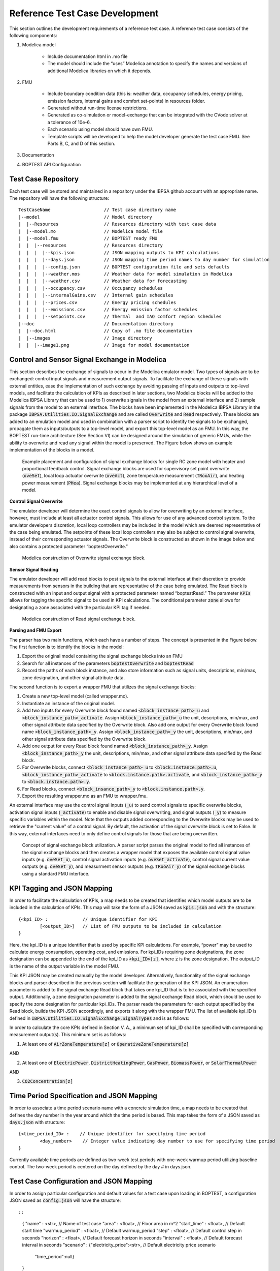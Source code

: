 .. _SecTestCaseDev:

Reference Test Case Development
===============================

This section outlines the development requirements of a reference test case.
A reference test case consists of the following components:

1. Modelica model

	- Include documentation html in .mo file

	- The model should include the “uses” Modelica annotation to specify
	  the names and versions of additional Modelica libraries on which it depends.

2. FMU

	- Include boundary condition  data (this is: weather data, occupancy
	  schedules, energy pricing, emission factors, internal gains and
	  comfort set-points) in resources folder.
	- Generated without run-time license restrictions.
	- Generated as co-simulation or model-exchange that can be integrated
	  with the CVode solver at a tolerance of 10e-6.
	- Each scenario using model should have own FMU.
	- Template scripts will be developed to help the model developer
	  generate the test case FMU.  See Parts B, C, and D of this section.

3. Documentation

4. BOPTEST API Configuration

Test Case Repository
--------------------

Each test case will be stored and maintained in a repository under the IBPSA
github account with an appropriate name.  The repository will have the
following structure:

::

	TestCaseName			// Test case directory name
	|--model			// Model directory
	|  |--Resources			// Resources directory with test case data
	|  |--model.mo 			// Modelica model file
	|  |--model.fmu 		// BOPTEST ready FMU
	|  |  |--resources 		// Resources directory
	|  |  |  |--kpis.json 		// JSON mapping outputs to KPI calculations
	|  |  |  |--days.json 		// JSON mapping time period names to day number for simulation
	|  |  |  |--config.json 	// BOPTEST configuration file and sets defaults
	|  |  |  |--weather.mos 	// Weather data for model simulation in Modelica
	|  |  |  |--weather.csv 	// Weather data for forecasting
	|  |  |  |--occupancy.csv 	// Occupancy schedules
	|  |  |  |--internalGains.csv 	// Internal gain schedules
	|  |  |  |--prices.csv 		// Energy pricing schedules
	|  |  |  |--emissions.csv 	// Energy emission factor schedules
	|  |  |  |--setpoints.csv 	// Thermal  and IAQ comfort region schedules
	|--doc				// Documentation directory
	|  |--doc.html 			// Copy of .mo file documentation
	|  |--images 			// Image directory
	|  |  |--image1.png 		// Image for model documentation

Control and Sensor Signal Exchange in Modelica
----------------------------------------------
This section describes the exchange of signals to occur in the Modelica
emulator model.  Two types of signals are to be exchanged: control input
signals and measurement output signals.  To facilitate the exchange of these
signals with external entities, ease the implementation of such exchange by
avoiding passing of inputs and outputs to top-level models, and facilitate the
calculation of KPIs as described in later sections, two Modelica blocks will
be added to the Modelica IBPSA Library that can be used to 1) overwrite
signals in the model from an external interface and 2) sample signals from
the model to an external interface.  The blocks have been implemented in the
Modelica IBPSA Library in the package :code:`IBPSA.Utilities.IO.SignalExchange` and
are called :code:`Overwrite` and :code:`Read` respectively.  These blocks are added to an
emulation model and used in combination with a parser script to identify the
signals to be exchanged, propagate them as inputs/outputs to a top-level
model, and export this top-level model as an FMU.  In this way, the BOPTEST
run-time architecture (See Section VI) can be designed around the simulation
of generic FMUs, while the ability to overwrite and read any signal within
the model is preserved. The Figure below shows an example implementation of
the blocks in a model.

.. figure:: images/overwrite-read.png
    :scale: 50 %

    Example placement and configuration of signal exchange blocks for single RC zone model with
    heater and proportional feedback control.  Signal exchange blocks are used
    for supervisory set point overwrite (:code:`oveSet`),
    local loop actuator overwrite (:code:`oveAct`),
    zone temperature measurement (:code:`TRooAir`),
    and heating power measurement (:code:`PHea`).
    Signal exchange blocks may be implemented at any hierarchical level of a model.

**Control Signal Overwrite**

The emulator developer will determine the exact control signals to allow for
overwriting by an external interface, however, must include at least all
actuator control signals.  This allows for use of any advanced control system.
To the emulator developers discretion, local loop controllers may be included
in the model which are deemed representative of the case being emulated.
The setpoints of these local loop controllers may also be subject to control
signal overwrite, instead of their corresponding actuator signals.  The
Overwrite block is constructed as shown in the image below and also contains
a protected parameter “boptestOverwrite.”

.. figure:: images/ow_block_structure.png
    :scale: 50 %

    Modelica construction of Overwrite signal exchange block.

**Sensor Signal Reading**

The emulator developer will add read blocks to post signals to the external
interface at their discretion to provide measurements from sensors in the
building that are representative of the case being emulated.  The Read block
is constructed with an input and output signal with a protected parameter
named “boptestRead.”  The parameter :code:`KPIs` allows for tagging the specific
signal to be used in KPI calculations.  The conditional parameter :code:`zone`
allows for designating a zone associated with the particular KPI tag if needed.

.. figure:: images/r_block_code.png
    :scale: 50 %

    Modelica construction of Read signal exchange block.

**Parsing and FMU Export**

The parser has two main functions, which each have a number of steps.
The concept is presented in the Figure below.  The first function is to
identify the blocks in the model:

1. Export the original model containing the signal exchange blocks into an FMU

2. Search for all instances of the parameters :code:`boptestOverwrite` and :code:`boptestRead`

3. Record the paths of each block instance, and also store information such as signal units, descriptions, min/max, zone designation, and other signal attribute data.

The second function is to export a wrapper FMU that utilizes the signal exchange blocks:

1. Create a new top-level model (called wrapper.mo).

2. Instantiate an instance of the original model.

3. Add two inputs for every Overwrite block found named :code:`<block_instance_path>_u` and :code:`<block_instance_path>_activate`.  Assign :code:`<block_instance_path>_u` the unit, descriptions, min/max,  and other signal attribute data specified by the Overwrite block.  Also add one output for every Overwrite block found name :code:`<block_instance_path>_y`.  Assign :code:`<block_instance_path>_y` the unit, descriptions, min/max,  and other signal attribute data specified by the Overwrite block.

4. Add one output for every Read block found named :code:`<block_instance_path>_y`.  Assign :code:`<block_instance_path>_y` the unit, descriptions, min/max, and other signal attribute data specified by the Read block.

5. For Overwrite blocks, connect :code:`<block_instance_path>_u` to :code:`<block.instance.path>.u`, :code:`<block_instance_path>_activate` to :code:`<block.instance.path>.activate`, and :code:`<block_instance_path>_y` to :code:`<block.instance.path>.y`.

6. For Read blocks, connect :code:`<block_insance_path>_y` to :code:`<block.instance.path>.y`.

7. Export the resulting wrapper.mo as an FMU to wrapper.fmu.

An external interface may use the control signal inputs (:code:`_u`) to send control
signals to specific overwrite blocks, activation signal inputs (:code:`_activate`) to
enable and disable signal overwriting, and signal outputs (:code:`_y`) to measure
specific variables within the model.  Note that the outputs added
corresponding to the Overwrite blocks may be used to retrieve the "current value"
of a control signal.  By default, the activation of the signal
overwrite block is set to False.  In this way, external interfaces need to
only define control signals for those that are being overwritten.

.. figure:: images/overwrite-read-wrapper.png
    :scale: 50 %

    Concept of signal exchange block utilization.  A parser script parses the
    original model to find all instances of the signal exchange blocks and
    then creates a wrapper model that exposes the available control signal value inputs
    (e.g. :code:`oveSet_u`), control signal activation inputs (e.g. :code:`oveSet_activate`),
    control signal current value outputs (e.g. :code:`oveSet_y`),
    and measurment sensor outputs (e.g. :code:`TRooAir_y`)
    of the signal exchange blocks using a standard FMU interface.

KPI Tagging and JSON Mapping
----------------------------

In order to facilitate the calculation of KPIs, a map needs to be created that
identifies which model outputs are to be included in the calculation of KPIs.
This map will take the form of a JSON saved as :code:`kpis.json` and with
the structure:

::

	{<kpi_ID> :		// Unique identifier for KPI
		[<output_ID>]	// List of FMU outputs to be included in calculation
	}

Here, the kpi_ID is a unique identifier that is used by specific
KPI calculations.  For example, “power” may be used to calculate energy
consumption, operating cost, and emissions.  For kpi_IDs requiring zone
designations, the zone designation can be appended to the end of the kpi_ID as
:code:`<kpi_ID>[z]`, where :code:`z` is the zone designation.
The output_ID is the name of the output variable in the model FMU.

This KPI JSON may be created manually by the model developer.  Alternatively,
functionality of the signal exchange blocks and parser described in the
previous section will facilitate the generation of the KPI JSON.
An enumeration parameter is added to the signal exchange Read block that takes
one kpi_ID that is to be associated with the specified output.  Additionally,
a zone designation parameter is added to the signal exchange Read block, which
should be used to specify the zone designation for particular kpi_IDs.
The parser reads the parameters for each output specified by the Read block,
builds the KPI JSON accordingly, and exports it along with the wrapper FMU.
The list of available kpi_ID is defined in
:code:`IBPSA.Utilities.IO.SignalExchange.SignalTypes` and is as follows:

.. csv-table:: Available KPI Tags
   :file: tables/kpi_ids.csv
   :header-rows: 1

In order to calculate the core KPIs defined in Section V. A., a minimum set
of kpi_ID shall be specified with corresponding measurement output(s).
This minimum set is as follows:

1. At least one of :code:`AirZoneTemperature[z]` or :code:`OperativeZoneTemperature[z]`

AND

2. At least one of :code:`ElectricPower`, :code:`DistrictHeatingPower`, :code:`GasPower`, :code:`BiomassPower`, or :code:`SolarThermalPower`

AND

3. :code:`CO2Concentration[z]`

Time Period Specification and JSON Mapping
------------------------------------------
In order to associate a time period scenario name with a concrete simulation
time, a map needs to be created that defines the day number in the year
around which the time period is based.  This map takes the form of a JSON saved
as :code:`days.json` with structure:

::

	{<time_period_ID> :    // Unique identifier for specifying time period
		<day_number>    // Integer value indicating day number to use for specifying time period
	}

Currently available time periods are defined as two-week test periods with
one-week warmup period utilizing baseline control.  The two-week period is
centered on the day defined by the day # in days.json.

Test Case Configuration and JSON Mapping
-----------------------------------------
In order to assign particular configuration and default values
for a test case upon loading in BOPTEST, a configuration JSON saved as
:code:`config.json` will have the structure::

::

    {
    "name"          : <str>,                         // Name of test case
    "area"          : <float>,                       // Floor area in m^2
    "start_time"    : <float>,                       // Default start time
    "warmup_period" : <float>,                       // Default warmup_period
    "step"          : <float>,                       // Default control step in seconds
    "horizon"       : <float>,                       // Default forecast horizon in seconds
    "interval"      : <float>,                       // Default forecast interval in seconds
    "scenario"      : {"electricity_price":<str>,    // Default electricity price scenario
                       "time_period":null}
    }


Data Generation and Collection Module
-------------------------------------

A Python module will be written to handle boundary condition data for the test
case.  The module will:

1. Have a method to combine all boundary condition data CSV files into resources folder of model FMU.  This method would be called by the Parser to add boundary condition data to the resulting FMU.

2. Have a method to find and return data associated with a specified variable name amongst the boundary condition data files within the resources folder of the model FMU.  This method would be called by the KPI Calculator and Forecast modules.

3. Have a method to generate a second weather file to be used for system identification if needed by an MPC controller.

The boundary condition data of a test case consists of several variables that
are grouped in different categories. The names and grouping of these variables
follow a convention established at the file “data/categories.json” of the
BOPTEST repository. This convention is also illustrated in the following
tables, which are used in the requirements of the CSV file formats, described
later in this section:

.. csv-table:: Category: Weather
   :file: tables/weather.csv
   :header-rows: 1

.. csv-table:: Category: Prices
   :file: tables/prices.csv
   :header-rows: 1

.. csv-table:: Category: Emissions
   :file: tables/emissions.csv
   :header-rows: 1

.. csv-table:: Category: Occupancy
   :file: tables/occupancy.csv
   :header-rows: 1

.. csv-table:: Category: Internal Gains
   :file: tables/internal_gains.csv
   :header-rows: 1

.. csv-table:: Category: Setpoints
   :file: tables/setpoints.csv
   :header-rows: 1

The NAME column in the tables indicates the key-words of the convention,
i.e., words with specific spelling that are used by the test case to identify
the type of data. Each of the variables should be representative of the test
case location and type of building.

The CSV data files containing the data should be located in the
“models/Resources” directory for processing and saving when exporting the
test case FMU. The processed test case data will be finally stored within
the “resources” directory of the test case FMU wrapped.fmu.

The CSV data files should accomplish the following requirements:

1. The files can have any name and can be located in any subfolder within the “models/Resources” directory of the test case.

2. The files should have a “time” column indicating the time since the beginning of the year in seconds.

3. The files should have column names using the key-words specified by the convention above.  Columns that do not apply to the test case may be omitted (e.g. :code:`EmissionsGasPower` if the test case does not use gas power).

4. The files can have optional header rows for holding information about the
data contained in the csv file.  These header rows can be indicated by starting
the row with the character "#".

Two python modules are developed to generate and handle the data,
these are the Data_Generator and the Data_Manager modules, respectively.

The Data_Generator module is meant to help the test case developer to generate
the test case data according the conventions specified above. The final goal
of this module is to generate and introduce the csv data files within the
“Resources” folder of the test case in order to import these data later
within the wrapped.fmu upon calling the Parser. Therefore, the use of this
module takes place before the parsing process. The test case developer is
strongly encouraged to use this module or at least follow it as a guideline
when generating the test case data. However, the csv data files can come
from any other source as far as they comply with the three requirements
mentioned above. In order to assist the test case developer in the generation
of the data sets, the Data_Generator module contains several methods to
generate the test case data grouped by categories and covering most of the
common signal shapes which can still be tuned using certain arguments.

Special mention should be made to the generate_weather method of the
Data_Generator module. This method reads the data from a file using the
Typical Meteorological Year (TMY3) format and applies the transformation
carried out by the ReaderTMY3 model of the IBPSA library that is already
integrated and used by other Modelica libraries like Buildings. The final
outcome is a weather bus with the keys specified at the weather category
table. The generate_prices method generates three electricity price profiles
corresponding to each of the three test case scenarios,
i.e., PriceElectricPowerConstant, PriceElectricPowerDynamic and
PriceElectricPowerHighlyDynamic. The first one is a completely constant
price profile throughout the year. The second one corresponds to a day-night
tariff, meaning that the electricity price varies between two values depending
on whether it is day or night time. Finally, the third one is a continuously
varying price profile representing a more dynamic market. The generate_prices
method also generates price profiles for the other energy sources, i.e., gas,
district heating, biomass and solar thermal. In a similar way, the
generate_emissions method of the Data_Generator module generates profiles for
the emission factors of each of the possible energy sources. However, for the
emission factors only one profile is generated per energy source, the
electricity prices is the only case that considers multiple scenarios.
Finally, the occupancy, internal gains and comfort temperature ranges are
generated per zone ‘z’. The test case developer may need to adapt the
parameters of these data generation methods to correspond with the type of
building and the location of the test case emulation model.

Once the data is generated, the Data_Manager is the module that provides the
functionality to introduce and retrieve the data into and from the test case
FMU. The functionality of introducing the data into the FMU is normally
employed by the Parser module. In this case, the Data_Manager goes through
the CSV data files located at the “models/Resources” folder looking for
columns with the names established in the categories.json file that captures
the data key-words convention. The files that contain any column following
the convention are introduced within the “resources” folder of the FMU after
trimming any other variable that does not follow the convention.

On the other hand, the functionality of retrieving the data is used by the
Forecaster and KPI_Calculator modules. During the initialization of a
test case, the full test case data is loaded from the test case FMU into
the test case object. This happens only once to reduce the computational
load when getting the test case data. Once the full data is loaded, the
Data_Manager only slices for the period and variables requested to return
the necessary data. In the case of the Forecaster, the Data_Manager is
imported to access the test case data in order to provide deterministic
forecast. The final objective is to provide data that may be required to
enable any kind of predictive control. The KPI_Calculator module makes
use of the Data_Manager to access the boundary condition data during the
simulation period for KPI calculation. For example, the KPI_Calculator
requires electricity pricing to compute total operational cost, or emission
factors to compute the total amount of equivalent kilograms of CO2 released
during the simulation period.


Style Conventions
-----------------

Modelica code style conventions should follow the IBPSA style guide for
Modelica models at: https://github.com/ibpsa/modelica-ibpsa/wiki/Style-Guide

Documentation
-------------

Documentation should present the test case so that control developers
understand the system under control.  Figures and schematics are highly
encouraged to be presented as needed.  The following sections and subsections
should be included:

**Building Design and Use**
	- Architecture
	- Constructions
	- Occupancy schedules and comfort requirements
	- Internal loads and schedules
	- Climate
**HVAC System Design**
	- Primary and secondary system designs
	- Equipment specifications and performance maps
	- Rule-based or local-loop controllers (if included)
**Additional System Design**
	- Lighting
	- Shading
	- Onsite generation and storage
**Points List**
	- Control input signals, descriptions, and meta-data
	- Measurement output signals, descriptions, and meta-data
**Important Model Implementation Assumption**
	- (e.g. moist vs. dry air, airflow network, and infiltration models)
**Scenario Information**
	- Time Periods
	- Energy pricing
	- Emission factors

The documentation should be included within the Modelica model in HTML
format and also made available according to the Test Case Repository
structure.  The HTML template is as follows:

::

	<html>
	<h3>Section 1</h3>
	<h4>Subsection 1.1</h4>
	<p>
	xxx
	</p>
	<h4>Subsection 1.2</h4>
	<p>
	xxx
	</p>
	<h3>Section 2</h3>
	<h4>Subsection 2.1</h4>
	<p>
	xxx
	</p>
	<h4>Subsection 2.2</h4>
	<p>
	xxx
	</p>
	</html>


Peer Review Process
-------------------

The purpose of the peer review process is to ensure emulation models are
constructed well enough for use in control strategy testing.  The test case
developer is to assign a peer reviewer other than themselves to make checks
such as:

1. Check modelling conventions and verify documentation

	a. Verify units of inputs/outputs and implementation of KPIs

2. Model satisfies key physical aspects such as 1st and 2nd laws of thermodynamics and mass balance.

3. Reasonable modeling approaches for necessary physics (e.g. thermal mass).

4. Documentation is clear and comprehensive enough.

5. Model is representative

	a. Reasonable dimensions and equipment capacities (e.g. radiators should be able to satisfy the heat demand, but not too easily).

	b. Corresponds to the intended BOPTEST case

A review document template shall be developed to ensure all test case reviews
are done with similar quality.  The template shall be made available in a
public repository to all reference test case developers.  The model developer
should initiate completion of the review document and provide it to the model
reviewer, along with the test case.  The reviewer should complete the review
by checking all criteria outlined in the document are satisfied.  If they are
not, appropriate comments should be made in the review document.  The review
document should then be given back to the model developer, who should then
make corrections to the test case as specified by the comments.  Upon
completion, a second review may take place, and so on until all criteria
have been satisfied.


Unit Testing
------------

A testing scheme shall be implemented to ensure test case functionality is
maintained as code is developed and models are updated.  There are four
primary elements of the testing scheme:

1. Testing that the Modelica model can be compiled into the FMU used within the test case and that the kpis.json is consistent with a reference.

2. For each scenario, testing that the emulation model FMU gives results that are consistent with reference results generated by a reference controller.  These results include a) KPI values and b) trajectories of significant variables.

3. Testing that the test case is exercised and appropriately interacted with by the BOPTEST API and run-time platform.

4. Testing that API and simulation errors are handled appropriately.

